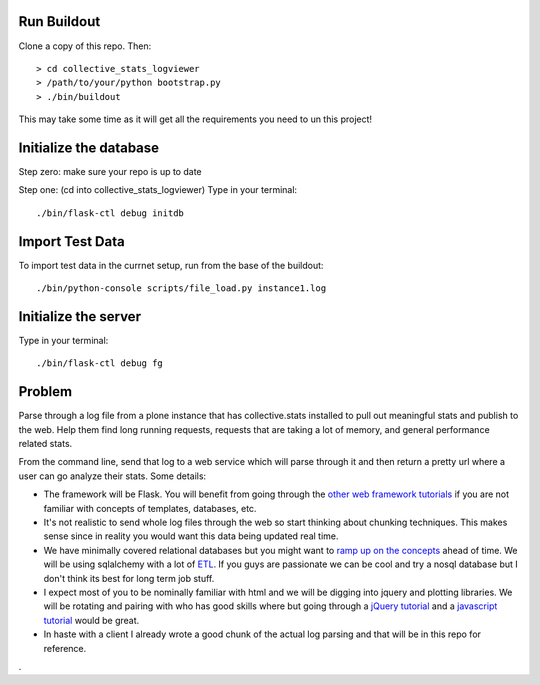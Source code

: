 ============
Run Buildout
============
Clone a copy of this repo. Then::

  > cd collective_stats_logviewer 
  > /path/to/your/python bootstrap.py
  > ./bin/buildout

This may take some time as it will get all the requirements you need to un this project!

=======================
Initialize the database
=======================
Step zero: make sure your repo is up to date

Step one: (cd into collective_stats_logviewer) Type in your terminal::

  ./bin/flask-ctl debug initdb

================
Import Test Data
================
To import test data in the currnet setup, run from the base of the buildout::

  ./bin/python-console scripts/file_load.py instance1.log


=====================
Initialize the server
=====================
Type in your terminal::

  ./bin/flask-ctl debug fg


=======
Problem
=======
Parse through a log file from a plone instance that has collective.stats installed to pull out meaningful stats and publish to the web. Help them find long running requests, requests that are taking a lot of memory, and general performance related stats.

From the command line, send that log to a web service which will parse through it and then return a pretty url where a user can go analyze their stats. Some details:

* The framework will be Flask. You will benefit from going through the `other  <https://github.com/noisebridge/web2py-noiselist>`_ `web framework <https://github.com/noisebridge/flask-noiselist>`_ `tutorials <https://github.com/noisebridge/django_noiselist>`_ if you are not familiar with concepts of templates, databases, etc.
* It's not realistic to send whole log files through the web so start thinking about chunking techniques. This makes sense since in reality you would want this data being updated real time.
* We have minimally covered relational databases but you might want to `ramp up on the concepts <http://developer.apple.com/library/safari/#documentation/iPhone/Conceptual/SafariJSDatabaseGuide/RelationalDatabases/RelationalDatabases.html>`_ ahead of time. We will be using sqlalchemy with a lot of `ETL <http://en.wikipedia.org/wiki/Extract,_transform,_load>`_. If you guys are passionate we can be cool and try a nosql database but I don't think its best for long term job stuff.
* I expect most of you to be nominally familiar with html and we will be digging into jquery and plotting libraries. We will be rotating and pairing with who has good skills where but going through a `jQuery tutorial <http://learn.jquery.com/>`_ and a `javascript tutorial <http://autotelicum.github.com/Smooth-CoffeeScript/literate/js-intro.html>`_ would be great. 
* In haste with a client I already wrote a good chunk of the actual log parsing and that will be in this repo for reference.
.
